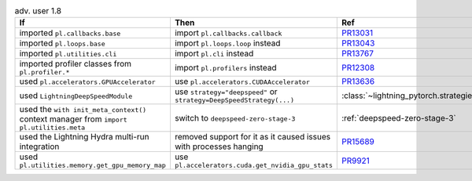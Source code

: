 .. list-table:: adv. user 1.8
   :widths: 40 40 20
   :header-rows: 1

   * - If
     - Then
     - Ref

   * - imported ``pl.callbacks.base``
     - import ``pl.callbacks.callback``
     - `PR13031`_

   * - imported ``pl.loops.base``
     - import ``pl.loops.loop`` instead
     - `PR13043`_

   * - imported ``pl.utilities.cli``
     - import  ``pl.cli`` instead
     - `PR13767`_

   * - imported profiler classes from ``pl.profiler.*``
     - import ``pl.profilers`` instead
     - `PR12308`_

   * - used ``pl.accelerators.GPUAccelerator``
     - use ``pl.accelerators.CUDAAccelerator``
     - `PR13636`_

   * - used ``LightningDeepSpeedModule``
     - use ``strategy="deepspeed"`` or ``strategy=DeepSpeedStrategy(...)``
     - :class:`~lightning_pytorch.strategies.DeepSpeedStrategy`

   * - used the ``with init_meta_context()`` context manager from ``import pl.utilities.meta``
     - switch to ``deepspeed-zero-stage-3``
     - :ref:`deepspeed-zero-stage-3`

   * - used the Lightning Hydra multi-run integration
     - removed support for it as it caused issues with processes hanging
     - `PR15689`_

   * - used ``pl.utilities.memory.get_gpu_memory_map``
     - use  ``pl.accelerators.cuda.get_nvidia_gpu_stats``
     - `PR9921`_


.. _pr13031: https://github.com/Lightning-AI/lightning/pull/13031
.. _pr13043: https://github.com/Lightning-AI/lightning/pull/13043
.. _pr13767: https://github.com/Lightning-AI/lightning/pull/13767
.. _pr12308: https://github.com/Lightning-AI/lightning/pull/12308
.. _pr13636: https://github.com/Lightning-AI/lightning/pull/13636
.. _pr15689: https://github.com/Lightning-AI/lightning/pull/15689
.. _pr9921: https://github.com/Lightning-AI/lightning/pull/9921
